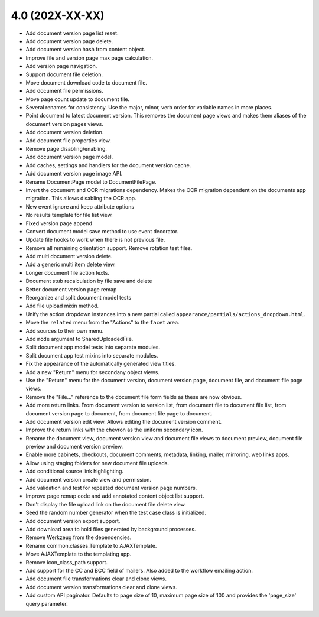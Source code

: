 4.0 (202X-XX-XX)
================
- Add document version page list reset.
- Add document version page delete.
- Add document version hash from content object.
- Improve file and version page max page calculation.
- Add version page navigation.
- Support document file deletion.
- Move document download code to document file.
- Add document file permissions.
- Move page count update to document file.
- Several renames for consistency. Use the major, minor, verb order
  for variable names in more places.
- Point document to latest document version. This removes the document page
  views and makes them aliases of the document version pages views.
- Add document version deletion.
- Add document file properties view.
- Remove page disabling/enabling.
- Add document version page model.
- Add caches, settings and handlers for the document version cache.
- Add document version page image API.
- Rename DocumentPage model to DocumentFilePage.
- Invert the document and OCR migrations dependency. Makes the OCR migration
  dependent on the documents app migration. This allows disabling the OCR app.
- New event ignore and keep attribute options
- No results template for file list view.
- Fixed version page append
- Convert document model save method to use event decorator.
- Update file hooks to work when there is not previous file.
- Remove all remaining orientation support. Remove rotation test files.
- Add multi document version delete.
- Add a generic multi item delete view.
- Longer document file action texts.
- Document stub recalculation by file save and delete
- Better document version page remap
- Reorganize and split document model tests
- Add file upload mixin method.
- Unify the action dropdown instances into a new partial called
  ``appearance/partials/actions_dropdown.html``.
- Move the ``related`` menu from the "Actions" to the ``facet`` area.
- Add sources to their own menu.
- Add ``mode`` argument to SharedUploadedFile.
- Split document app model tests into separate modules.
- Split document app test mixins into separate modules.
- Fix the appearance of the automatically generated view titles.
- Add a new "Return" menu for secondany object views.
- Use the "Return" menu for the document version, document version page,
  document file, and document file page views.
- Remove the "File..." reference to the document file form fields as these
  are now obvious.
- Add more return links. From document version to version list, from document file
  to document file list, from document version page to document, from document file page
  to document.
- Add document version edit view. Allows editing the document version comment.
- Improve the return links with the chevron as the uniform secondary icon.
- Rename the document view, document version view and document file views to
  document preview, document file preview and document version preview.
- Enable more cabinets, checkouts, document comments, metadata, linking, mailer,
  mirroring, web links apps.
- Allow using staging folders for new document file uploads.
- Add conditional source link highlighting.
- Add document version create view and permission.
- Add validation and test for repeated document version page numbers.
- Improve page remap code and add annotated content object list support.
- Don't display the file upload link on the document file delete view.
- Seed the random number generator when the test case class is initialized.
- Add document version export support.
- Add download area to hold files generated by background processes.
- Remove Werkzeug from the dependencies.
- Rename common.classes.Template to AJAXTemplate.
- Move AJAXTemplate to the templating app.
- Remove icon_class_path support.
- Add support for the CC and BCC field of mailers. Also added to the workflow
  emailing action.
- Add document file transformations clear and clone views.
- Add document version transformations clear and clone views.
- Add custom API paginator. Defaults to page size of 10, maximum page size of
  100 and provides the 'page_size' query parameter.
